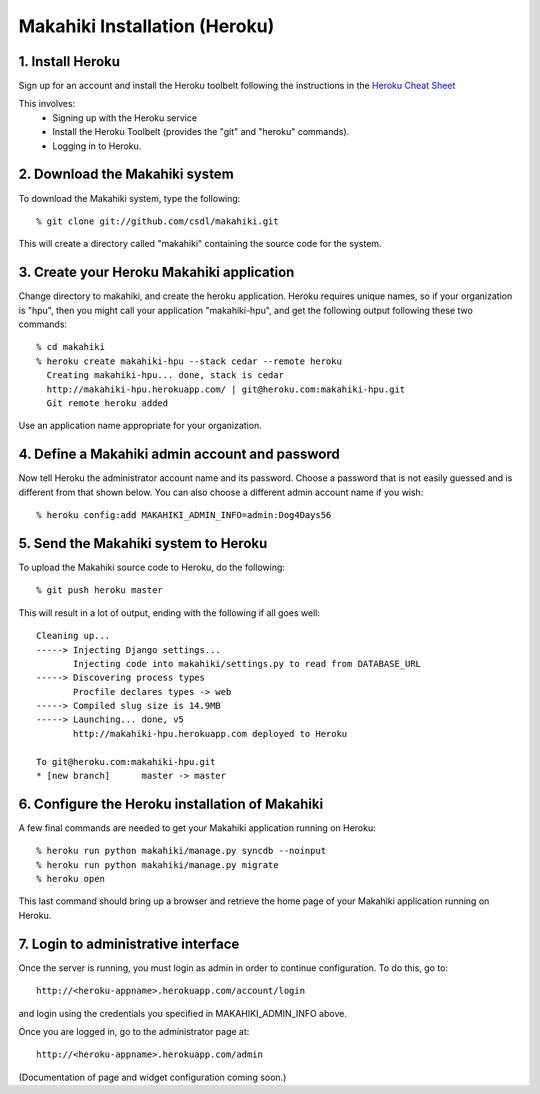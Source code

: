 Makahiki Installation (Heroku)
==============================

1. Install Heroku
-----------------

Sign up for an account and install the Heroku toolbelt following
the instructions in the `Heroku Cheat Sheet`_ 

.. _Heroku Cheat Sheet: http://devcenter.heroku.com/articles/quickstart

This involves:
  * Signing up with the Heroku service
  * Install the Heroku Toolbelt (provides the "git" and "heroku" commands).
  * Logging in to Heroku.


2. Download the Makahiki system
-------------------------------

To download the Makahiki system, type the following::

  % git clone git://github.com/csdl/makahiki.git

This will create a directory called "makahiki" containing the source code
for the system.

3. Create your Heroku Makahiki application
------------------------------------------

Change directory to makahiki, and create the heroku application.  Heroku
requires unique names, so if your organization is "hpu", then you might
call your application "makahiki-hpu", and get the following output
following these two commands::

  % cd makahiki
  % heroku create makahiki-hpu --stack cedar --remote heroku
    Creating makahiki-hpu... done, stack is cedar
    http://makahiki-hpu.herokuapp.com/ | git@heroku.com:makahiki-hpu.git
    Git remote heroku added

Use an application name appropriate for your organization.

4. Define a Makahiki admin account and password
-----------------------------------------------

Now tell Heroku the administrator account name and its password.  Choose a
password that is not easily guessed and is different from that shown
below. You can also choose a different admin account name if you wish::

  % heroku config:add MAKAHIKI_ADMIN_INFO=admin:Dog4Days56

5. Send the Makahiki system to Heroku
-------------------------------------

To upload the Makahiki source code to Heroku, do the following::

  % git push heroku master

This will result in a lot of output, ending with the following if all goes
well::

    Cleaning up...
    -----> Injecting Django settings...
           Injecting code into makahiki/settings.py to read from DATABASE_URL
    -----> Discovering process types
           Procfile declares types -> web
    -----> Compiled slug size is 14.9MB
    -----> Launching... done, v5
           http://makahiki-hpu.herokuapp.com deployed to Heroku

    To git@heroku.com:makahiki-hpu.git
    * [new branch]      master -> master


6. Configure the Heroku installation of Makahiki
------------------------------------------------

A few final commands are needed to get your Makahiki application running on Heroku::

  % heroku run python makahiki/manage.py syncdb --noinput
  % heroku run python makahiki/manage.py migrate
  % heroku open

This last command should bring up a browser and retrieve the home page of
your Makahiki application running on Heroku.


7. Login to administrative interface
-------------------------------------

Once the server is running, you must login as admin in order to continue
configuration. To do this, go to::

  http://<heroku-appname>.herokuapp.com/account/login

and login using the credentials you specified in MAKAHIKI_ADMIN_INFO above. 

Once you are logged in, go to the administrator page at::

  http://<heroku-appname>.herokuapp.com/admin
 
(Documentation of page and widget configuration coming soon.)

